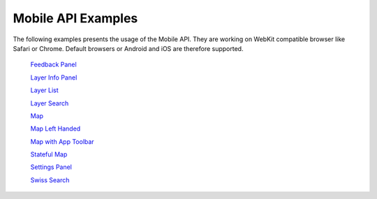 Mobile API Examples
===================

The following examples presents the usage of the Mobile API. They are working on WebKit compatible browser like Safari or Chrome. Default browsers or Android and iOS are therefore supported.


 `Feedback Panel <../../../lib/mchsdi/GeoAdminMobile.ux/FeedbackPanel/examples/FeedbackPanel.html>`_

 `Layer Info Panel <../../../lib/mchsdi/GeoAdminMobile.ux/LayerInfoPanel/examples/LayerInfoPanel.html>`_

 `Layer List <../../../lib/mchsdi/GeoAdminMobile.ux/LayerList/examples/LayerList.html>`_

 `Layer Search <../../../lib/mchsdi/GeoAdminMobile.ux/LayerSearch/examples/LayerSearch.html>`_

 `Map <../../../lib/mchsdi/GeoAdminMobile.ux/Map/examples/Map.html>`_

 `Map Left Handed  <../../../lib/mchsdi/GeoAdminMobile.ux/Map/examples/MapLefthanded.html>`_

 `Map with App Toolbar <../../../lib/mchsdi/GeoAdminMobile.ux/Map/examples/MapWithAppToolbar.html>`_

 `Stateful Map <../../../lib/mchsdi/GeoAdminMobile.ux/Map/examples/StatefulMap.html>`_

 `Settings Panel <../../../lib/mchsdi/GeoAdminMobile.ux/SettingsPanel/examples/SettingsPanel.html>`_

 `Swiss Search <../../../lib/mchsdi/GeoAdminMobile.ux/SwissSearch/examples/SwissSearch.html>`_